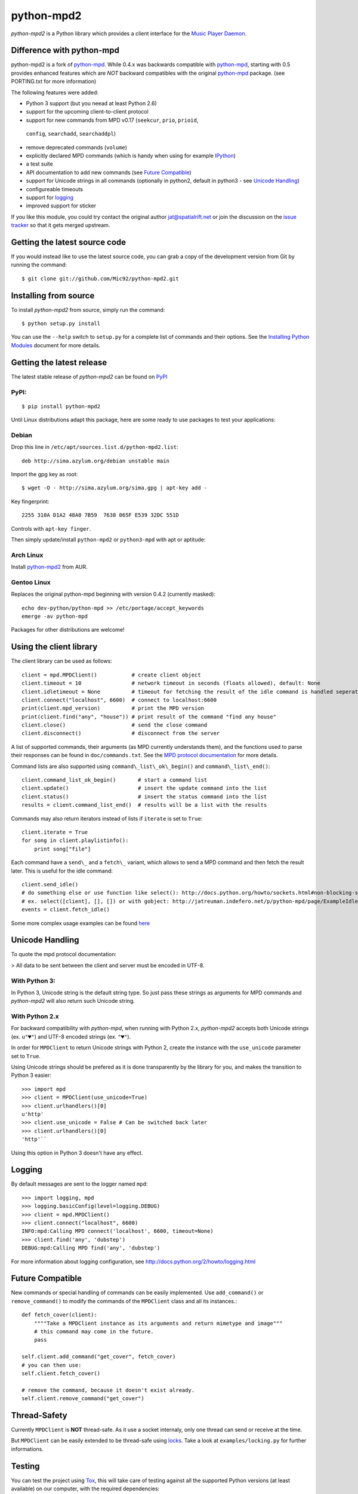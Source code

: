 python-mpd2
===========

.. image:: https://travis-ci.org/Mic92/python-mpd2.png?branch=master
    :target: http://travis-ci.org/Mic92/python-mpd2
    :alt: Build Status

*python-mpd2* is a Python library which provides a client interface for
the `Music Player Daemon <http://musicpd.org>`_.

Difference with python-mpd
--------------------------

python-mpd2 is a fork of `python-mpd
<http://jatreuman.indefero.net/p/python-mpd/>`_.  While 0.4.x was backwards
compatible with `python-mpd`_, starting with 0.5 provides enhanced features
which are *NOT* backward compatibles with the original `python-mpd`_ package.
(see PORTING.txt for more information)

The following features were added:

-  Python 3 support (but you neead at least Python 2.6)
-  support for the upcoming client-to-client protocol
-  support for new commands from MPD v0.17 (``seekcur``, ``prio``, ``prioid``,
  ``config``, ``searchadd``, ``searchaddpl``)
-  remove deprecated commands (``volume``)
-  explicitly declared MPD commands (which is handy when using for
   example `IPython <http://ipython.org>`_)
-  a test suite
-  API documentation to add new commands (see `Future
   Compatible <#future-compatible>`_)
-  support for Unicode strings in all commands (optionally in python2,
   default in python3 - see `Unicode Handling <#unicode-handling>`_)
-  configureable timeouts
-  support for `logging <#logging>`_
-  improved support for sticker

If you like this module, you could try contact the original author
jat@spatialrift.net or join the discussion on the `issue
tracker <http://jatreuman.indefero.net/p/python-mpd/issues/7/>`_ so that
it gets merged upstream.

Getting the latest source code
------------------------------

If you would instead like to use the latest source code, you can grab a
copy of the development version from Git by running the command::

    $ git clone git://github.com/Mic92/python-mpd2.git

Installing from source
----------------------

To install *python-mpd2* from source, simply run the command::

    $ python setup.py install

You can use the ``--help`` switch to ``setup.py`` for a complete list of
commands and their options. See the `Installing Python
Modules <http://docs.python.org/inst/inst.html>`_ document for more
details.

Getting the latest release
--------------------------

The latest stable release of *python-mpd2* can be found on
`PyPI <http://pypi.python.org/pypi?:action=display&name=python-mpd2>`_

PyPI:
~~~~~

::

    $ pip install python-mpd2

Until Linux distributions adapt this package, here are some ready to use
packages to test your applications:

Debian
~~~~~~

Drop this line in ``/etc/apt/sources.list.d/python-mpd2.list``::

    deb http://sima.azylum.org/debian unstable main

Import the gpg key as root::

    $ wget -O - http://sima.azylum.org/sima.gpg | apt-key add -

Key fingerprint::

    2255 310A D1A2 48A0 7B59  7638 065F E539 32DC 551D

Controls with ``apt-key finger``.

Then simply update/install ``python-mpd2`` or ``python3-mpd`` with apt or
aptitude:

Arch Linux
~~~~~~~~~~

Install `python-mpd2 <http://aur.archlinux.org/packages.php?ID=59276>`_
from AUR.

Gentoo Linux
~~~~~~~~~~~~

Replaces the original python-mpd beginning with version 0.4.2 (currently
masked)::

    echo dev-python/python-mpd >> /etc/portage/accept_keywords
    emerge -av python-mpd

Packages for other distributions are welcome!

Using the client library
------------------------

The client library can be used as follows::

    client = mpd.MPDClient()           # create client object
    client.timeout = 10                # network timeout in seconds (floats allowed), default: None
    client.idletimeout = None          # timeout for fetching the result of the idle command is handled seperately, default: None
    client.connect("localhost", 6600)  # connect to localhost:6600
    print(client.mpd_version)          # print the MPD version
    print(client.find("any", "house")) # print result of the command "find any house"
    client.close()                     # send the close command
    client.disconnect()                # disconnect from the server

A list of supported commands, their arguments (as MPD currently
understands them), and the functions used to parse their responses can
be found in ``doc/commands.txt``. See the `MPD protocol
documentation <http://www.musicpd.org/doc/protocol/>`_ for more details.

Command lists are also supported using ``command\_list\_ok\_begin()`` and
``command\_list\_end()``::

    client.command_list_ok_begin()       # start a command list
    client.update()                      # insert the update command into the list
    client.status()                      # insert the status command into the list
    results = client.command_list_end()  # results will be a list with the results

Commands may also return iterators instead of lists if ``iterate`` is set
to ``True``::

    client.iterate = True
    for song in client.playlistinfo():
        print song["file"]

Each command have a ``send\_`` and a ``fetch\_`` variant, which allows to
send a MPD command and then fetch the result later. This is useful for
the idle command::

    client.send_idle()
    # do something else or use function like select(): http://docs.python.org/howto/sockets.html#non-blocking-sockets
    # ex. select([client], [], []) or with gobject: http://jatreuman.indefero.net/p/python-mpd/page/ExampleIdle/
    events = client.fetch_idle()

Some more complex usage examples can be found
`here <http://jatreuman.indefero.net/p/python-mpd/doc/>`_

Unicode Handling
----------------

To quote the mpd protocol documentation:

> All data to be sent between the client and server must be encoded in UTF-8.

With Python 3:
~~~~~~~~~~~~~~

In Python 3, Unicode string is the default string type. So just pass
these strings as arguments for MPD commands and *python-mpd2* will also
return such Unicode string.

With Python 2.x
~~~~~~~~~~~~~~~

For backward compatibility with *python-mpd*, when running with Python
2.x, *python-mpd2* accepts both Unicode strings (ex. ``u"♥"``) and UTF-8
encoded strings (ex. ``"♥"``).

In order for ``MPDClient`` to return Unicode strings with Python 2,
create the instance with the ``use_unicode`` parameter set to ``True``.

Using Unicode strings should be prefered as it is done transparently by
the library for you, and makes the transition to Python 3 easier::

    >>> import mpd
    >>> client = MPDClient(use_unicode=True)
    >>> client.urlhandlers()[0]
    u'http'
    >>> client.use_unicode = False # Can be switched back later
    >>> client.urlhandlers()[0]
    'http'``

Using this option in Python 3 doesn't have any effect.

Logging
-------

By default messages are sent to the logger named ``mpd``::

    >>> import logging, mpd
    >>> logging.basicConfig(level=logging.DEBUG)
    >>> client = mpd.MPDClient()
    >>> client.connect("localhost", 6600)
    INFO:mpd:Calling MPD connect('localhost', 6600, timeout=None)
    >>> client.find('any', 'dubstep')
    DEBUG:mpd:Calling MPD find('any', 'dubstep')

For more information about logging configuration, see
http://docs.python.org/2/howto/logging.html

Future Compatible
-----------------

New commands or special handling of commands can be easily implemented.
Use ``add_command()`` or ``remove_command()`` to modify the commands of
the ``MPDClient`` class and all its instances.::

    def fetch_cover(client):
        """"Take a MPDClient instance as its arguments and return mimetype and image"""
        # this command may come in the future.
        pass

    self.client.add_command("get_cover", fetch_cover)
    # you can then use:
    self.client.fetch_cover()

    # remove the command, because it doesn't exist already.
    self.client.remove_command("get_cover")

Thread-Safety
-------------

Currently ``MPDClient`` is **NOT** thread-safe. As it use a socket
internaly, only one thread can send or receive at the time.

But ``MPDClient`` can be easily extended to be thread-safe using
`locks <http://docs.python.org/library/threading.html#lock-objects>`_.
Take a look at ``examples/locking.py`` for further informations.

Testing
-------

You can test the project using `Tox <http://tox.testrun.org/>`_, this
will take care of testing against all the supported Python versions (at
least available) on our computer, with the required dependencies::

    $ pip install tox
    $ cd /path/to/python-mpd2
    $ tox

Contacting the author
---------------------

Just contact me (Mic92) on Github or via email (joerg@higgsboson.tk).

Usually I hang around on Jabber: sonata@conference.codingteam.net

You can contact the original author by emailing J. Alexander Treuman
jat@spatialrift.net.  He can also be found idling in #mpd on
irc.freenode.net as jat.

.. |Build Status| image:: https://travis-ci.org/Mic92/python-mpd2.png
